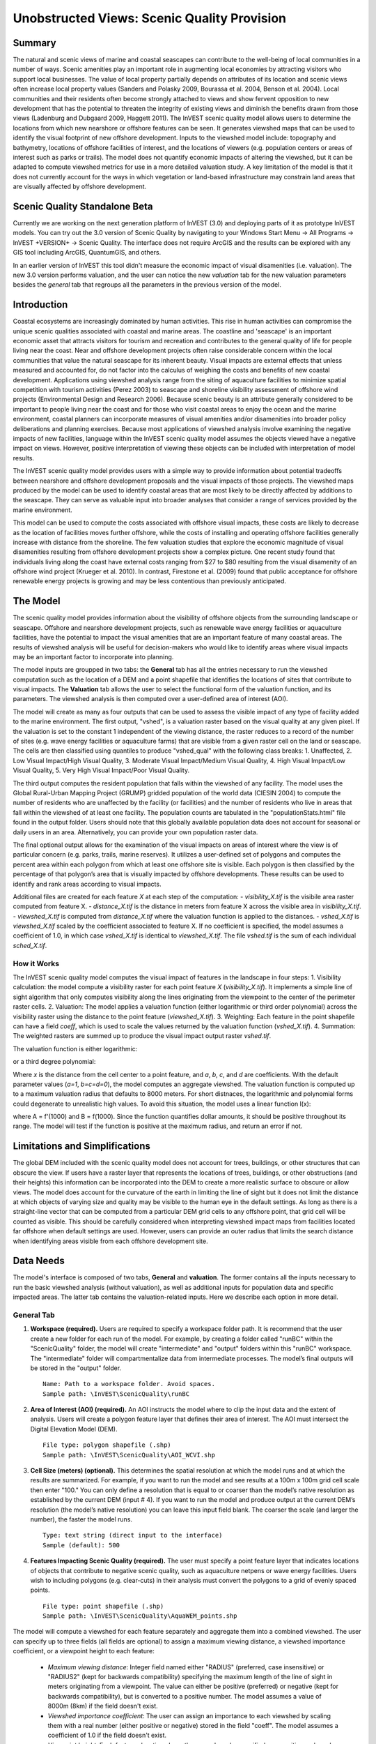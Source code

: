 .. _aethetic-quality:

.. |openfold| image:: ./shared_images/openfolder.png
              :alt: open
	      :align: middle 

.. |addbutt| image:: ./shared_images/addbutt.png
             :alt: add
	     :align: middle 
	     :height: 15px

.. |okbutt| image:: ./shared_images/okbutt.png
            :alt: OK
	    :align: middle 

.. |adddata| image:: ./shared_images/adddata.png
             :alt: add
	     :align: middle 

********************************************
Unobstructed Views: Scenic Quality Provision
********************************************

Summary
=======
 
The natural and scenic views of marine and coastal seascapes can contribute to the well-being of local communities in a number of ways.  Scenic amenities play an important role in augmenting local economies by attracting visitors who support local businesses. The value of local property partially depends on attributes of its location and scenic views often increase local property values (Sanders and Polasky 2009, Bourassa et al. 2004, Benson et al. 2004).   Local communities and their residents often become strongly attached to views and show fervent opposition to new development that has the potential to threaten the integrity of existing views and diminish the benefits drawn from those views (Ladenburg and Dubgaard 2009, Haggett 2011).  The InVEST scenic quality model allows users to determine the locations from which new nearshore or offshore features can be seen. It generates viewshed maps that can be used to identify the visual footprint of new offshore development.  Inputs to the viewshed model include: topography and bathymetry, locations of offshore facilities of interest, and the locations of viewers (e.g. population centers or areas of interest such as parks or trails).  The model does not quantify economic impacts of altering the viewshed, but it can be adapted to compute viewshed metrics for use in a more detailed valuation study.  A key limitation of the model is that it does not currently account for the ways in which vegetation or land-based infrastructure may constrain land areas that are visually affected by offshore development.

Scenic Quality Standalone Beta
===============================

Currently we are working on the next generation platform of InVEST (3.0) and deploying parts of it as prototype InVEST models.  You can try out the 3.0 version of Scenic Quality by navigating to your Windows Start Menu -> All Programs -> InVEST +VERSION+ -> Scenic Quality.  The interface does not require ArcGIS and the results can be explored with any GIS tool including ArcGIS, QuantumGIS, and others.

In an earlier version of InVEST this tool didn't measure the economic impact of visual disamenities (i.e. valuation). The new 3.0 version performs valuation, and the user can notice the new *valuation* tab for the new valuation parameters besides the *general* tab that regroups all the parameters in the previous version of the model. 

Introduction
============

Coastal ecosystems are increasingly dominated by human activities.  This rise in human activities can compromise the unique scenic qualities associated with coastal and marine areas.  The coastline and 'seascape' is an important economic asset that attracts visitors for tourism and recreation and contributes to the general quality of life for people living near the coast.  Near and offshore development projects often raise considerable concern within the local communities that value the natural seascape for its inherent beauty.  Visual impacts are external effects that unless measured and accounted for, do not factor into the calculus of weighing the costs and benefits of new coastal development.  Applications using viewshed analysis range from the siting of aquaculture facilities to minimize spatial competition with tourism activities (Perez 2003) to seascape and shoreline visibility assessment of offshore wind projects (Environmental Design and Research 2006).  Because scenic beauty is an attribute generally considered to be important to people living near the coast and for those who visit coastal areas to enjoy the ocean and the marine environment, coastal planners can incorporate measures of visual amenities and/or disamenities into broader policy deliberations and planning exercises.  Because most applications of viewshed analysis involve examining the negative impacts of new facilities, language within the InVEST scenic quality model assumes the objects viewed have a negative impact on views.  However, positive interpretation of viewing these objects can be included with interpretation of model results. 

The InVEST scenic quality model provides users with a simple way to provide information about potential tradeoffs between nearshore and offshore development proposals and the visual impacts of those projects.  The viewshed maps produced by the model can be used to identify coastal areas that are most likely to be directly affected by additions to the seascape.  They can serve as valuable input into broader analyses that consider a range of services provided by the marine environment.

This model can be used to compute the costs associated with offshore visual impacts, these costs are likely to decrease as the location of facilities moves further offshore, while the costs of installing and operating offshore facilities generally increase with distance from the shoreline. The few valuation studies that explore the economic magnitude of visual disamenities resulting from offshore development projects show a complex picture. One recent study found that individuals living along the coast have external costs ranging from $27 to $80 resulting from the visual disamenity of an offshore wind project (Krueger et al. 2010). In contrast, Firestone et al. (2009) found that public acceptance for offshore renewable energy projects is growing and may be less contentious than previously anticipated.


The Model
=========

The scenic quality model provides information about the visibility of offshore objects from the surrounding landscape or seascape.  Offshore and nearshore development projects, such as renewable wave energy facilities or aquaculture facilities, have the potential to impact the visual amenities that are an important feature of many coastal areas.  The results of viewshed analysis will be useful for decision-makers who would like to identify areas where visual impacts may be an important factor to incorporate into planning.  

The model inputs are groupped in two tabs: the **General** tab has all the entries necessary to run the viewshed computation such as the location of a DEM and a point shapefile that identifies the locations of sites that contribute to visual impacts. The **Valuation** tab allows the user to select the functional form of the valuation function, and its parameters. The viewshed analysis is then computed over a user-defined area of interest (AOI).

The model will create as many as four outputs that can be used to assess the visible impact of any type of facility added to the marine environment. The first output, "vshed", is a valuation raster based on the visual quality at any given pixel. If the valuation is set to the constant 1 independent of the viewing distance, the raster reduces to a record of the number of sites (e.g. wave energy facilities or aquaculture farms) that are visible from a given raster cell on the land or seascape. The cells are then classified using quantiles to produce "vshed_qual" with the following class breaks:  1. Unaffected, 2. Low Visual Impact/High Visual Quality, 3. Moderate Visual Impact/Medium Visual Quality, 4. High Visual Impact/Low Visual Quality, 5. Very High Visual Impact/Poor Visual Quality.

The third output computes the resident population that falls within the viewshed of any facility. The model uses the Global Rural-Urban Mapping Project (GRUMP) gridded population of the world data (CIESIN 2004) to compute the number of residents who are unaffected by the facility (or facilities) and the number of residents who live in areas that fall within the viewshed of at least one facility. The population counts are tabulated in the "populationStats.html" file found in the output folder. Users should note that this globally available population data does not account for seasonal or daily users in an area. Alternatively, you can provide your own population raster data.

The final optional output allows for the examination of the visual impacts on areas of interest where the view is of particular concern (e.g. parks, trails, marine reserves). It utilizes a user-defined set of polygons and computes the percent area within each polygon from which at least one offshore site is visible. Each polygon is then classified by the percentage of that polygon’s area that is visually impacted by offshore developments. These results can be used to identify and rank areas according to visual impacts.

Additional files are created for each feature *X* at each step of the computation:
- *visibility_X.tif* is the visibile area raster computed from feature X.
- *distance_X.tif* is the distance in meters from feature X across the visible area in *visibility_X.tif*.
- *viewshed_X.tif* is computed from *distance_X.tif* where the valuation function is applied to the distances.
- *vshed_X.tif* is *viewshed_X.tif* scaled by the coefficient associated to feature X. If no coefficient is specified, the model assumes a coefficient of 1.0, in which case *vshed_X.tif* is identical to *viewshed_X.tif*. The file *vshed.tif* is the sum of each individual *sched_X.tif*.

How it Works
------------
The InVEST scenic quality model computes the visual impact of features in the landscape in four steps:
1. Visibility calculation: the model compute a visibility raster for each point feature *X* (*visibility_X.tif*). It implements a simple line of sight algorithm that only computes visibility along the lines originating from the viewpoint to the center of the perimeter raster cells.
2. Valuation: The model applies a valuation function (either logarithmic or third order polynomial) across the visibility raster using the distance to the point feature (*viewshed_X.tif*).
3. Weighting: Each feature in the point shapefile can have a field *coeff*, which is used to scale the values returned by the valuation function (*vshed_X.tif*).
4. Summation: The weighted rasters are summed up to produce the visual impact output raster *vshed.tif*.

The valuation function is either logarithmic:

.. math:: f(x) = a + b \cdot log(x)
   :label: logarithmic_form

or a third degree polynomial:

.. math:: f(x) = a + b \cdot x + c \cdot x^2 + d \cdot x^3
   :label: polynomial_form

Where *x* is the distance from the cell center to a point feature, and *a*, *b*, *c*, and *d* are coefficients. With the default parameter values (*a=1*, *b=c=d=0*), the model computes an aggregate viewshed. The valuation function is computed up to a maximum valuation radius that defaults to 8000 meters. For short distnaces, the logarithmic and polynomial forms could degenerate to unrealistic high values. To avoid this situation, the model uses a linear function l(x):

.. math:: l(x) = A \cdot x + B
   :label: linear_form

where A = f'(1000) and B = f(1000). Since the function quantifies dollar amounts, it should be positive throughout its range. The model will test if the function is positive at the maximum radius, and return an error if not.

Limitations and Simplifications
===============================

The global DEM included with the scenic quality model does not account for trees, buildings, or other structures that can obscure the view.  If users have a raster layer that represents the locations of trees, buildings, or other obstructions (and their heights) this information can be incorporated into the DEM to create a more realistic surface to obscure or allow views.  The model does account for the curvature of the earth in limiting the line of sight but it does not limit the distance at which objects of varying size and quality may be visible to the human eye in the default settings. As long as there is a straight-line vector that can be computed from a particular DEM grid cells to any offshore point, that grid cell will be counted as visible.  This should be carefully considered when interpreting viewshed impact maps from facilities located far offshore when default settings are used.  However, users can provide an outer radius that limits the search distance when identifying areas visible from each offshore development site. 


.. _ae-data-needs:

Data Needs
==========

The model's interface is composed of two tabs, **General** and **valuation**. The former contains all the inputs necessary to run the basic viewshed analysis (without valuation), as well as additional inputs for population data and specific impacted areas. The latter tab contains the valuation-related inputs. Here we describe each option in more detail.


General Tab
-----------

1. **Workspace (required).**  Users are required to specify a workspace folder path. It is recommend that the user create a new folder for each run of the model. For example, by creating a folder called "runBC" within the "ScenicQuality" folder, the model will create "intermediate" and "output" folders within this "runBC" workspace. The "intermediate" folder will compartmentalize data from intermediate processes. The model’s final outputs will be stored in the "output" folder. ::

     Name: Path to a workspace folder. Avoid spaces. 
     Sample path: \InVEST\ScenicQuality\runBC

2. **Area of Interest (AOI) (required).**  An AOI instructs the model where to clip the input data and the extent of analysis. Users will create a polygon feature layer that defines their area of interest. The AOI must intersect the Digital Elevation Model (DEM). ::

     File type: polygon shapefile (.shp)
     Sample path: \InVEST\ScenicQuality\AOI_WCVI.shp

3. **Cell Size (meters) (optional).**  This determines the spatial resolution at which the model runs and at which the results are summarized. For example, if you want to run the model and see results at a 100m x 100m grid cell scale then enter "100." You can only define a resolution that is equal to or coarser than the model’s native resolution as established by the current DEM (input # 4). If you want to run the model and produce output at the current DEM’s resolution (the model’s native resolution) you can leave this input field blank. The coarser the scale (and larger the number), the faster the model runs. ::

     Type: text string (direct input to the interface)
     Sample (default): 500

4. **Features Impacting Scenic Quality (required).**  The user must specify a point feature layer that indicates locations of objects that contribute to negative scenic quality, such as aquaculture netpens or wave energy facilities. Users wish to including polygons (e.g. clear-cuts) in their analysis must convert the polygons to a grid of evenly spaced points. ::

    File type: point shapefile (.shp)
    Sample path: \InVEST\ScenicQuality\AquaWEM_points.shp

The model will compute a viewshed for each feature separately and aggregate them into a combined viewshed. The user can specify up to three fields (all fields are optional) to assign a maximum viewing distance, a viewshed importance coefficient, or a viewpoint height to each feature:

    - *Maximum viewing distance*: Integer field named either "RADIUS" (preferred, case insensitive) or "RADIUS2" (kept for backwards compatibility) specifying the maximum length of the line of sight in meters originating from a viewpoint. The value can either be positive (preferred) or negative (kept for backwards compatibility), but is converted to a positive number. The model assumes a value of 8000m (8km) if the field doesn't exist.

    - *Viewshed importance coefficient*: The user can assign an importance to each viewshed by scaling them with a real number (either positive or negative) stored in the field "coeff". The model assumes a coefficient of 1.0 if the field doesn't exist.

    - *Viewpoint height*: Each feature elevation above the ground can be specified as a positive real number in the field "height". The default value is 0.0 if the field doesn't exist.

5. **Digital Elevation Model (DEM) (required).**  A global raster layer is required to conduct viewshed analysis. Elevation data allows the model to determine areas within the AOI’s land-seascape where features from input #4 are visible. ::

     Format: standard GIS raster file (e.g., ESRI GRID or IMG), with elevation values
     Sample data set: \InVEST\ScenicQuality\Base_Data\Marine\DEMs\claybark_dem

6. **Refractivity Coefficient (required).**  The earth curvature correction option corrects for the curvature of the earth and refraction of visible light in air. Changes in air density curve the light downward causing an observer to see further and the earth to appear less curved. While the magnitude of this effect varies with atmospheric conditions, a standard rule of thumb is that refraction of visible light reduces the apparent curvature of the earth by one-seventh. By default, this model corrects for the curvature of the earth and sets the refractivity coefficient to 0.13. ::

     Format: A string of numeric text with a value between 0 and 1 
     Sample (default): 0.13

7. **Population Raster (required).**  A global raster layer is required to determine population within the AOI’s land-seascape where features from input #4 are visible and not visible. ::

     Format: standard GIS raster file (ESRI GRID) with population values
     Sample data set (default): \InVEST\Base_Data\Marine\Population\global_pop

8. **Overlap Analysis Features (optional).**  The user has the option of providing a polygon feature layer where they would like to determine the impact of points (input #4) on visual quality. This input must be a polygon and projected in meters. The model will use this layer to determine what percent of the total area of each feature can see at least one of the points from input #4. ::

     File type: polygon shapefile (.shp)
     Sample path: \InVEST\ScenicQuality\BC_parks.shp


Valuation Tab
-------------

9. **Valuation function.** Type of economic function the user wishes to use to quantify the visual impact of disamenities. The coefficients for each function can be specified in the following inputs. ::

     Format: An item selected from a drop-down menu
     Default: Polynomial

10. **'a' coefficient.** Constant value (independent of the distance *x*) used by both the logarithmic and the polynomial functions. It is set to 1.0 by default. ::

     Format: A string of numeric text (direct input to the interface)
     Default: 1.0

11. **'b' coefficient.** Coefficient used by both the logarithmic and the polynomial form. It weights the first order factor in the polynomial form, and the logarithmic factor for the logarithmic function. It is set to 0.0 by default. ::

     Format: A string of numeric text (direct input to the interface)
     Default: 0.0

12. **'c' coefficient.** Coefficient used in the polynomial form only to weight the second order term. It has no effect if the user chooses the logarithmic valuation function. It is set to 0.0 by default. ::

     Format: A string of numeric text (direct input to the interface)
     Default: 0.0

13. **'d' coefficient.** Coefficient that weights the third order factor. It is set to 0.0 by default. ::

     Format: A string of numeric text (direct input to the interface)
     Default: 0.0

14. **Maximum valuation radius.** Valuation will only be computed for cells that fall within the maximum valuation radius. The maximum radius is a positive number in meters. ::

     Format: A string of numeric text (direct input to the interface)
     Default: 8000.0


Running the Model
=================

The model is available as a standalone application accessible from the Windows start menu.  For Windows 7 or earlier, this can be found under *All Programs -> InVEST +VERSION+ -> Scenic Quality*.  The standalone can also be found directly in the InVEST install directory under the subdirectory *invest-3_x86/invest_scenic_quality.exe*.


Viewing Output from the Model
-----------------------------

Upon successful completion of the model, a file explorer window will open to the output workspace specified in the model run.  This directory contains an *output* folder holding files generated by this model.  Those files can be viewed in any GIS tool such as ArcGIS, or QGIS.  These files are described below in Section :ref:`interpreting-results`.

Final Results
-------------


Output Folder
^^^^^^^^^^^^^
+ Output\\vshed_qual

  + This raster layer contains a field that classifies based on quartiles the visual quality within the AOI. The visual quality classes include:  unaffected (no visual impact), high (low visual impact), medium (moderate visual impact), low (high visual impact), and very low (very high visual impact).

  + Additionally, the range of sites visible for each visual quality class is specified in this output's attribute table.

  + This layer can be symbolized by importing the symbology from the file "\\ScenicQuality\\Input\\vshed_qual.lyr"

+ Output\\vshed

  + This raster layer is the original output after the viewshed tool is run. It contains values ranging from 0 to the total number of points visible from each cell on the land or seascape. For example, all cells with a value of "4" would indicate that at that location four points are visible.

  + In order to compare scenario runs, use this layer rather than vshed_qual. By calculating the difference between "vshed" outputs from multiple runs, a user can assess changes in visual quality across scenarios.

+ Output\\vp_overlap.shp

  + This polygon feature layer contains a field called "AreaVShed" which expresses the percentage of area within each polygon where at least one point contributing to negative scenic quality is visible as compared to the total area of that polygon. 

  + This layer can easily be symbolized by importing the symbology from the file "\\ScenicQuality\\Input\\vp_overlap.lyr"

+ Output\\populationStats.html

  + This html file includes a table and indicates the approximate number of people within the AOI that are 1) unaffected (no sites contributing to negative scenic quality are visible) and 2) affected (one or more sites visible).

+ scenic_quality_log-[yr-mon-day-hour-min-sec].txt

  + Each time the model is run a text file will appear in the workspace folder. The file will list the parameter values for that run and be named according to the date and time.

Intermediate Folder
^^^^^^^^^^^^^^^^^^^
+ intermediate\\aoi_dem

  + Reprojected AOI to match the DEM's projection. Used for clipping the DEM to the AOI.

+ intermediate\\dem_vs

  + DEM clipped with the AOI using aoi_dem.

+ intermediate\\dem_vs_re

  + Raster similar to DEM, with negative heights set to zero.

+ intermediate\\vshed_bool

  + Raster where only the pixels spanned by the viewsheds are set to 1, and the others are 0.

+ intermediate\\aoi_pop

  + Reprojected AOI to match the population layer's projection. Used for clipping the population layer to the AOI.

+ intermediate\\pop_clip

  + Population raster clipped to the AOI.

+ intermediate\\pop_prj

  + Clipped population raster reprojected to the original population layer.

+ intermediate\\pop_vs

  + Population raster resampled to the user-defined cell size and aligned to the AOI.


References
==========

Benson E., Hansen, J.,  Schwartz, A., and Smersh, G., 1998. Pricing residential amenities: the value of a view. Journal of Real Estate Research, 16: 55-73.

Bourassa, S., Hoesli, M. and Sun, J. 2004. What’s in a view? Environment and Planning A. 36(8): 1427-1450.

Center for International Earth Science Information Network (CIESIN), Columbia University; International Food Policy Research Institute (IFPRI); The World Bank; and Centro Internacional de Agricultura Tropical (CIAT). 2004. Global Rural-Urban Mapping Project (GRUMP), Alpha Version: Population Grids. Palisades, NY: Socioeconomic Data and Applications Center (SEDAC), Columbia University. Available at http://sedac.ciesin.columbia.edu/gpw. (downloaded on 1/6/2011).

Environmental Design and Research, P.C. 2006. Seascape and shoreline visibility assessment. Cape Wind Energy Project. Cape Cod, Martha’s Vineyard, and Nantucket, Massachusetts. Prepared for Cape Wind Associates, L.L.C. Boston, Mass. Syracuse, N.Y. July 2006.

Firestone, J., Kempton, W. & Krueger, A., 2009. Public acceptance of offshore wind power projects in the USA. Wind Energy, 12(2):183-202. 

Haggett, C. 2011. Understanding public responses to offshore wind power. Energy Policy. 39: 503-510.

Krueger, A., Parson, G., and Firestone, J., 2010. Valuing the visual disamenity of offshore wind power at varying distances from the shore: An application of on the Delaware shoreline. Working paper. Available at: http://works.bepress.com/george_parsons/doctype.html.

Ladenburg, J. & Dubgaard, A., 2009. Preferences of coastal zone user groups regarding the siting of offshore wind farms. Ocean & Coastal Management, 52(5): 233-242. 

Perez, O.M., Telfer, T.C. & Ross, L.G., 2005. Geographical information systems-based models for offshore floating marine fish cage aquaculture site selection in Tenerife, Canary Islands. Aquaculture Research, 36(10):946-961. 

Sander, H.A. & Polasky, S., 2009. The value of views and open space: Estimates from a hedonic pricing model for Ramsey County, Minnesota, USA. Land Use Policy, 26(3):837-845. 


